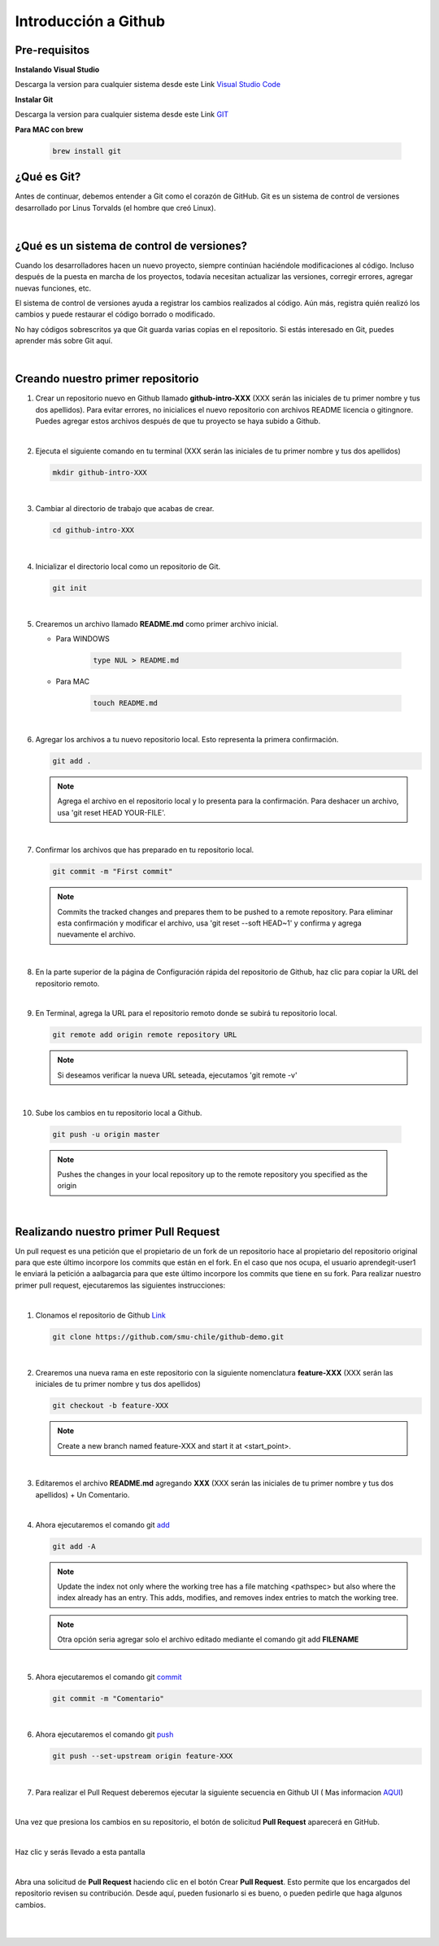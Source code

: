 .. Renegados documentation master file, created by
   sphinx-quickstart on Tue Aug 26 14:19:49 2014.
   You can adapt this file completely to your liking, but it should at least
   contain the root `toctree` directive.

Introducción a Github
=====================

Pre-requisitos
##############

**Instalando Visual Studio**

Descarga la version para cualquier sistema desde este Link `Visual Studio Code <https://code.visualstudio.com>`_

**Instalar Git**

Descarga la version para cualquier sistema desde este Link `GIT <https://git-scm.com/downloads>`_

**Para MAC con brew**

   .. code-block:: shell
      
      brew install git

¿Qué es Git?
############

Antes de continuar, debemos entender a Git como el corazón de GitHub. Git es un sistema de control de versiones desarrollado por Linus Torvalds (el hombre que creó Linux).

|

¿Qué es un sistema de control de versiones?
###########################################

Cuando los desarrolladores hacen un nuevo proyecto, siempre continúan haciéndole modificaciones al código. Incluso después de la puesta en marcha de los proyectos, todavía necesitan actualizar las versiones, corregir errores, agregar nuevas funciones, etc.

El sistema de control de versiones ayuda a registrar los cambios realizados al código. Aún más, registra quién realizó los cambios y puede restaurar el código borrado o modificado.

No hay códigos sobrescritos ya que Git guarda varias copias en el repositorio. Si estás interesado en Git, puedes aprender más sobre Git aquí.

|

Creando nuestro primer repositorio
##################################

1. Crear un repositorio nuevo en Github llamado **github-intro-XXX** (XXX serán las iniciales de tu primer nombre y tus dos apellidos). Para evitar errores, no inicialices el nuevo repositorio con archivos README licencia o gitingnore. Puedes agregar estos archivos después de que tu proyecto se haya subido a Github.

   .. image:: ../images/repo-create.png

|

2. Ejecuta el siguiente comando en tu terminal (XXX serán las iniciales de tu primer nombre y tus dos apellidos)
    
   .. code-block:: shell
      
      mkdir github-intro-XXX

|

3. Cambiar al directorio de trabajo que acabas de crear.

   .. code-block::  shell
      
      cd github-intro-XXX

|

4. Inicializar el directorio local como un repositorio de Git.

   .. code-block:: shell
      
      git init

|

5. Crearemos un archivo llamado **README.md** como primer archivo inicial.
   
   - Para WINDOWS
   
      .. code-block::  shell
         
         type NUL > README.md
   
   - Para MAC
   
      .. code-block::  shell
         
         touch README.md

|

6. Agregar los archivos a tu nuevo repositorio local. Esto representa la primera confirmación.

   .. code-block:: shell
      
      git add .
   
   .. note::
      Agrega el archivo en el repositorio local y lo presenta para la confirmación. Para deshacer un archivo, usa 'git reset HEAD YOUR-FILE'.

|

7. Confirmar los archivos que has preparado en tu repositorio local.

   .. code-block:: shell
      
      git commit -m "First commit"
   
   .. note::
      Commits the tracked changes and prepares them to be pushed to a remote repository. Para eliminar esta confirmación y modificar el archivo, usa 'git reset --soft HEAD~1' y confirma y agrega nuevamente el archivo.

|

8. En la parte superior de la página de Configuración rápida del repositorio de Github, haz clic para copiar la URL del repositorio remoto.

   .. image:: ../images/copy-remote-repository-url-quick-setup.png

|

9. En Terminal, agrega la URL para el repositorio remoto donde se subirá tu repositorio local.

   .. code-block:: shell
      
      git remote add origin remote repository URL
   
   .. note::
      Si deseamos verificar la nueva URL seteada, ejecutamos 'git remote -v'

|

10. Sube los cambios en tu repositorio local a Github.

   .. code-block:: shell
      
      git push -u origin master
   
   .. note::
      Pushes the changes in your local repository up to the remote repository you specified as the origin

|

Realizando nuestro primer Pull Request
######################################

Un pull request es una petición que el propietario de un fork de un repositorio hace al propietario del repositorio original para que este último incorpore los commits que están en el fork. En el caso que nos ocupa, el usuario aprendegit-user1 le enviará la petición a aalbagarcia para que este último incorpore los commits que tiene en su fork.
Para realizar nuestro primer pull request, ejecutaremos las siguientes instrucciones:

|

1. Clonamos el repositorio de Github `Link <https://github.com/smu-chile/github-demo.git>`_

   .. code-block:: shell
         
         git clone https://github.com/smu-chile/github-demo.git

|

2. Crearemos una nueva rama en este repositorio con la siguiente nomenclatura **feature-XXX** (XXX serán las iniciales de tu primer nombre y tus dos apellidos)

   .. code-block:: shell
         
         git checkout -b feature-XXX
   .. note::
      Create a new branch named feature-XXX and start it at <start_point>.

|

3. Editaremos el archivo **README.md** agregando **XXX** (XXX serán las iniciales de tu primer nombre y tus dos apellidos) + Un Comentario.

|

4. Ahora ejecutaremos el comando git `add <https://git-scm.com/docs/git-add>`_

   .. code-block:: shell
         
         git add -A
   .. note::
      Update the index not only where the working tree has a file matching <pathspec> but also where the index already has an entry. This adds, modifies, and removes index entries to match the working tree.
   
   .. note::
      Otra opción seria agregar solo el archivo editado mediante el comando git add **FILENAME**

|

5. Ahora ejecutaremos el comando git `commit <https://git-scm.com/docs/git-commit>`_

   .. code-block:: shell
         
         git commit -m "Comentario"
   
|

6. Ahora ejecutaremos el comando git `push <https://git-scm.com/docs/git-push>`_

   .. code-block:: shell
         
         git push --set-upstream origin feature-XXX

|

7. Para realizar el Pull Request deberemos ejecutar la siguiente secuencia en Github UI ( Mas informacion `AQUI <https://docs.github.com/en/github/collaborating-with-issues-and-pull-requests/proposing-changes-to-your-work-with-pull-requests>`_)

|

Una vez que presiona los cambios en su repositorio, el botón de solicitud **Pull Request** aparecerá en GitHub.

.. image:: ../images/pr-1.png

|

Haz clic y serás llevado a esta pantalla

.. image:: ../images/pr-2.png

|

Abra una solicitud de **Pull Request** haciendo clic en el botón Crear **Pull Request**. Esto permite que los encargados del repositorio revisen su contribución. Desde aquí, pueden fusionarlo si es bueno, o pueden pedirle que haga algunos cambios.

.. image:: ../images/pr-3.png

|

.. image:: ../images/pr-4.png

|

.. image:: ../images/pr-5.png




